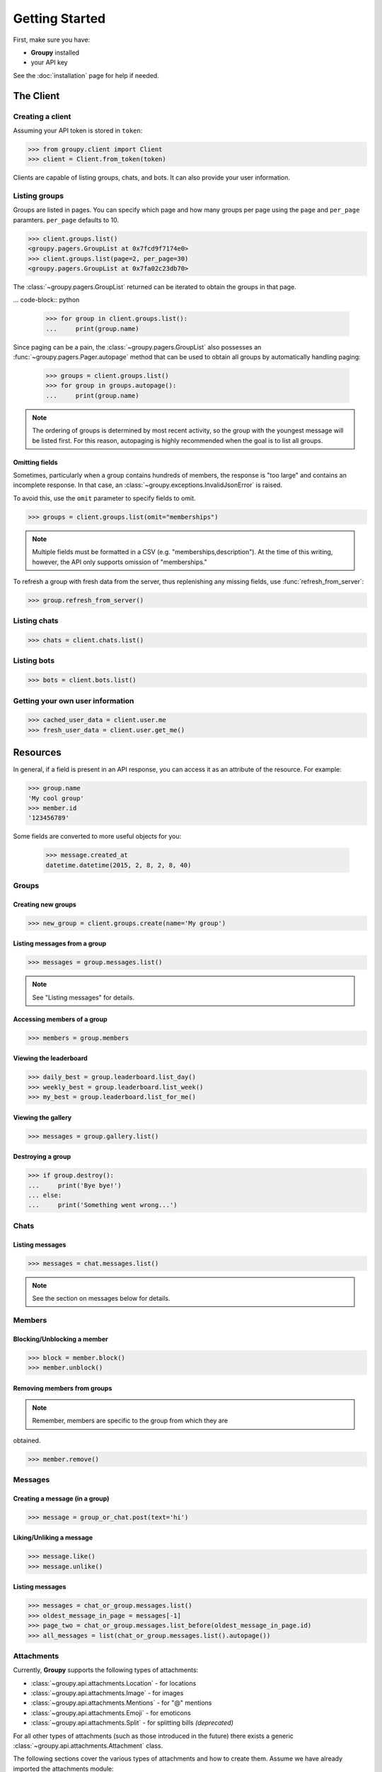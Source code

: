 ===============
Getting Started
===============

First, make sure you have:

- **Groupy** installed
- your API key

See the :doc:`installation` page for help if needed.


The Client
==========

Creating a client
-----------------

Assuming your API token is stored in ``token``:

.. code-block:: python

    >>> from groupy.client import Client
    >>> client = Client.from_token(token)

Clients are capable of listing groups, chats, and bots. It can also provide your user information.

Listing groups
--------------

Groups are listed in pages. You can specify which page and how many groups per page using the ``page`` and ``per_page`` paramters. ``per_page`` defaults to 10.

.. code-block:: python

    >>> client.groups.list()
    <groupy.pagers.GroupList at 0x7fcd9f7174e0>
    >>> client.groups.list(page=2, per_page=30)
    <groupy.pagers.GroupList at 0x7fa02c23db70>

The :class:`~groupy.pagers.GroupList` returned can be iterated to obtain the groups in that page.

... code-block:: python

    >>> for group in client.groups.list():
    ...     print(group.name)

Since paging can be a pain, the :class:`~groupy.pagers.GroupList` also possesses an :func:`~groupy.pagers.Pager.autopage` method that can be used to obtain all groups by automatically handling paging:

    >>> groups = client.groups.list()
    >>> for group in groups.autopage():
    ...     print(group.name)

.. note::

    The ordering of groups is determined by most recent activity, so the group with the youngest message will be listed first. For this reason, autopaging is highly recommended when the goal is to list all groups.


Omitting fields
^^^^^^^^^^^^^^^

Sometimes, particularly when a group contains hundreds of members, the response is "too large" and contains an incomplete response. In that case, an :class:`~groupy.exceptions.InvalidJsonError` is raised.

To avoid this, use the ``omit`` parameter to specify fields to omit.

.. code-block:: python

    >>> groups = client.groups.list(omit="memberships")

.. note::
    
    Multiple fields must be formatted in a CSV (e.g. "memberships,description"). At the time of this writing, however, the API only supports omission of "memberships."

To refresh a group with fresh data from the server, thus replenishing any missing fields, use :func:`refresh_from_server`:

.. code-block:: python

    >>> group.refresh_from_server()


Listing chats
-------------



.. code-block:: python

    >>> chats = client.chats.list()


Listing bots
------------

.. code-block:: python

    >>> bots = client.bots.list()


Getting your own user information
---------------------------------

.. code-block:: python

    >>> cached_user_data = client.user.me
    >>> fresh_user_data = client.user.get_me()


Resources
=========

In general, if a field is present in an API response, you can access it as an
attribute of the resource. For example:

.. code-block:: python

    >>> group.name
    'My cool group'
    >>> member.id
    '123456789'

Some fields are converted to more useful objects for you:

    >>> message.created_at
    datetime.datetime(2015, 2, 8, 2, 8, 40)


Groups
------

Creating new groups
^^^^^^^^^^^^^^^^^^^

.. code-block:: python

    >>> new_group = client.groups.create(name='My group')

Listing messages from a group
^^^^^^^^^^^^^^^^^^^^^^^^^^^^^

.. code-block:: python

    >>> messages = group.messages.list()

.. note:: See "Listing messages" for details.


Accessing members of a group
^^^^^^^^^^^^^^^^^^^^^^^^^^^^

.. code-block:: python

    >>> members = group.members


Viewing the leaderboard
^^^^^^^^^^^^^^^^^^^^^^^

.. code-block:: python

    >>> daily_best = group.leaderboard.list_day()
    >>> weekly_best = group.leaderboard.list_week()
    >>> my_best = group.leaderboard.list_for_me()


Viewing the gallery
^^^^^^^^^^^^^^^^^^^

.. code-block:: python

    >>> messages = group.gallery.list()

Destroying a group
^^^^^^^^^^^^^^^^^^

.. code-block:: python

    >>> if group.destroy():
    ...     print('Bye bye!')
    ... else:
    ...     print('Something went wrong...')


Chats
-----

Listing messages
^^^^^^^^^^^^^^^^

.. code-block:: python

    >>> messages = chat.messages.list()

.. note:: See the section on messages below for details.


Members
-------

Blocking/Unblocking a member
^^^^^^^^^^^^^^^^^^^^^^^^^^^^

.. code-block:: python

    >>> block = member.block()
    >>> member.unblock()

Removing members from groups
^^^^^^^^^^^^^^^^^^^^^^^^^^^^

.. note:: Remember, members are specific to the group from which they are 
obtained.

.. code-block:: python

    >>> member.remove()


Messages
--------

Creating a message (in a group)
^^^^^^^^^^^^^^^^^^^^^^^^^^^^^^^

.. code-block:: python

    >>> message = group_or_chat.post(text='hi')

Liking/Unliking a message
^^^^^^^^^^^^^^^^^^^^^^^^^

.. code-block:: python

    >>> message.like()
    >>> message.unlike()

Listing messages
^^^^^^^^^^^^^^^^

.. code-block:: python

    >>> messages = chat_or_group.messages.list()
    >>> oldest_message_in_page = messages[-1]
    >>> page_two = chat_or_group.messages.list_before(oldest_message_in_page.id)
    >>> all_messages = list(chat_or_group.messages.list().autopage())


Attachments
-----------

Currently, **Groupy** supports the following types of attachments:

- :class:`~groupy.api.attachments.Location` - for locations
- :class:`~groupy.api.attachments.Image` - for images
- :class:`~groupy.api.attachments.Mentions` - for "@" mentions
- :class:`~groupy.api.attachments.Emoji` - for emoticons
- :class:`~groupy.api.attachments.Split` - for splitting bills *(deprecated)*

For all other types of attachments (such as those introduced in the future)
there exists a generic :class:`~groupy.api.attachments.Attachment` class.

The following sections cover the various types of attachments and how to create
them. Assume we have already imported the attachments module:

    >>> from groupy import attachments

Locations
^^^^^^^^^

:class:`~groupy.api.attachments.Location` attachments are the simplest of all
attachment types. Each includes a ``name``, a latitude ``lat``, and a longitude
``lng``. Some location attachments also contain a ``foursqure_venue_id``.

.. code-block:: python

    >>> location = attachments.Location(name='Camelot', lat=42, lng=11.2)

Images
^^^^^^

:class:`~groupy.api.attachments.Image` attachments are unique in that they do
not actually contain the image data. Instead, they specify the URL from which
you can obtain the actual image. To create a new image from a local file object,

.. code-block:: python

    >>> with open('some-image', 'rb') as f:
    >>>     image = attachments.Image.from_file(f)    

To fetch the actual image bytes an image attachment, use the ``client``:

.. code-block:: python

    >>> image_data = client.images.download(image)


Mentions
^^^^^^^^

:class:`~groupy.api.attachments.Mentions` are an undocumented type of
attachment.  However, they are simple to understand. Mentions capture the
details necessary to highlight "@" mentions of members in groups. They
contain a list of ``loci`` and an equal-sized list of ``user_ids``.

Assuming Bob's user ID is 1234, the mention of Bob in "Hi @Bob!" would be:

.. code-block:: python

    >>> mention = attachments.Mentions(loci=[(3, 4)], user_ids=['1234'])

Each element in ``loci`` has two integers, the first of which indicates the
starting index of the mentioning text, while second indicates its length.
The strings in ``user_ids`` correspond *by index* to the elements in ``loci``.
You can use the ``loci`` to extract the mentioning portion of the text, as
well as obtain the mentioned member via ``user_ids``.

An example with mutiple mentions probably illustrates this better. If Bill
(user ID 2345) and Zoe Childs (user ID 6789) are mentioned in "@Bill hey I
saw you with @Zoe Childs at the park!'"

.. code-block:: python

    >>> mentions = attachments.Mentions(loci=[[0, 5], [25, 11]],
                                        user_ids=['2345', '6789'])
    


Emojis
^^^^^^

:class:`~groupy.api.attachments.Emojis` are also an undocumented type of
attachment, yet frequently appear in messages. Emoji attachments have a ``
placeholder`` and a ``charmap``. The ``placeholder`` is a high-point or
unicode character designed to mark the location of the emoji in the text of
the message. The ``charmap`` serves as some sort of translation or lookup
tool for obtaining the actual emoji.

Splits
^^^^^^

.. note::

    This type of attachment is depreciated. They were part of GroupMe's bill
    splitting feature that seems to no longer be implemented in their clients.
    **Groupy**, however, still supports them due to their presence in older
    messages.


